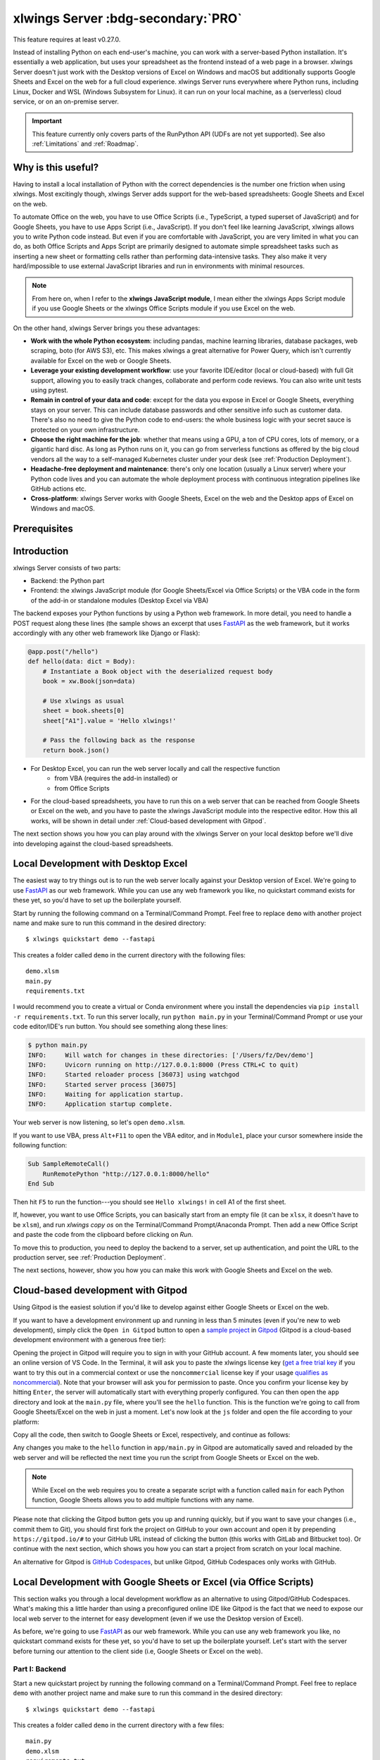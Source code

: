 .. _remote_interpreter:

xlwings Server :bdg-secondary:`PRO`
===================================

This feature requires at least v0.27.0.

Instead of installing Python on each end-user's machine, you can work with a server-based Python installation. It's essentially a web application, but uses your spreadsheet as the frontend instead of a web page in a browser. xlwings Server doesn't just work with the Desktop versions of Excel on Windows and macOS but additionally supports Google Sheets and Excel on the web for a full cloud experience. xlwings Server runs everywhere where Python runs, including Linux, Docker and WSL (Windows Subsystem for Linux). it can run on your local machine, as a (serverless) cloud service, or on an on-premise server.

.. important:: This feature currently only covers parts of the RunPython API (UDFs are not yet supported). See also :ref:`Limitations` and :ref:`Roadmap`.

Why is this useful?
-------------------

Having to install a local installation of Python with the correct dependencies is the number one friction when using xlwings. Most excitingly though, xlwings Server adds support for the web-based spreadsheets: Google Sheets and Excel on the web.

To automate Office on the web, you have to use Office Scripts (i.e., TypeScript, a typed superset of JavaScript) and for Google Sheets, you have to use Apps Script (i.e., JavaScript). If you don't feel like learning JavaScript, xlwings allows you to write Python code instead. But even if you are comfortable with JavaScript, you are very limited in what you can do, as both Office Scripts and Apps Script are primarily designed to automate simple spreadsheet tasks such as inserting a new sheet or formatting cells rather than performing data-intensive tasks. They also make it very hard/impossible to use external JavaScript libraries and run in environments with minimal resources.

.. note:: From here on, when I refer to the **xlwings JavaScript module**, I mean either the xlwings Apps Script module if you use Google Sheets or the xlwings Office Scripts module if you use Excel on the web.

On the other hand, xlwings Server brings you these advantages:

* **Work with the whole Python ecosystem**: including pandas, machine learning libraries, database packages, web scraping, boto (for AWS S3), etc. This makes xlwings a great alternative for Power Query, which isn't currently available for Excel on the web or Google Sheets.
* **Leverage your existing development workflow**: use your favorite IDE/editor (local or cloud-based) with full Git support, allowing you to easily track changes, collaborate and perform code reviews. You can also write unit tests using pytest.
* **Remain in control of your data and code**: except for the data you expose in Excel or Google Sheets, everything stays on your server. This can include database passwords and other sensitive info such as customer data. There's also no need to give the Python code to end-users: the whole business logic with your secret sauce is protected on your own infrastructure.
* **Choose the right machine for the job**: whether that means using a GPU, a ton of CPU cores, lots of memory, or a gigantic hard disc. As long as Python runs on it, you can go from serverless functions as offered by the big cloud vendors all the way to a self-managed Kubernetes cluster under your desk (see :ref:`Production Deployment`).
* **Headache-free deployment and maintenance**: there's only one location (usually a Linux server) where your Python code lives and you can automate the whole deployment process with continuous integration pipelines like GitHub actions etc.
* **Cross-platform**: xlwings Server works with Google Sheets, Excel on the web and the Desktop apps of Excel on Windows and macOS.

Prerequisites
-------------

.. tab-set::
    .. tab-item:: Excel (via VBA)
      :sync: desktop

      * At least xlwings 0.27.0
      * Either the xlwings add-in installed or a workbook that has been set up in standalone mode

    .. tab-item:: Excel (via Office Scripts)
      :sync: excel

      * At least xlwings 0.27.0
      * You need the ``Automate`` tab enabled in order to access Office Scripts. Note that Office Scripts currently requires OneDrive for Business or SharePoint (it's not available on the free office.com), see also `Office Scripts Requirements <https://docs.microsoft.com/en-gb/office/dev/scripts/overview/excel#requirements>`_.
      * The ``fetch`` command in Office Scripts must **not** be disabled by your Microsoft 365 administrator.
      * Note that Office Scripts is available for Excel on the web and more recently also for Desktop Excel if you use Microsoft 365 (macOS and Windows), you may need to be on the beta channel though.

    .. tab-item:: Google Sheets
      :sync: google

      * At least xlwings 0.27.0
      * New sheets: no special requirements.
      * Older sheets: make sure that Chrome V8 runtime is enabled under ``Extensions`` > ``Apps Script`` > ``Project Settings`` > ``Enable Chrome V8 runtime``.

Introduction
------------

xlwings Server consists of two parts:

* Backend: the Python part
* Frontend: the xlwings JavaScript module (for Google Sheets/Excel via Office Scripts) or the VBA code in the form of the add-in or standalone modules (Desktop Excel via VBA)

The backend exposes your Python functions by using a Python web framework. In more detail, you need to handle a POST request along these lines (the sample shows an excerpt that uses `FastAPI <https://fastapi.tiangolo.com/>`_ as the web framework, but it works accordingly with any other web framework like Django or Flask):

.. code-block:: python

    @app.post("/hello")
    def hello(data: dict = Body):
        # Instantiate a Book object with the deserialized request body
        book = xw.Book(json=data)

        # Use xlwings as usual
        sheet = book.sheets[0]
        sheet["A1"].value = 'Hello xlwings!'

        # Pass the following back as the response
        return book.json()

* For Desktop Excel, you can run the web server locally and call the respective function
    * from VBA (requires the add-in installed) or
    * from Office Scripts
* For the cloud-based spreadsheets, you have to run this on a web server that can be reached from Google Sheets or Excel on the web, and you have to paste the xlwings JavaScript module into the respective editor. How this all works, will be shown in detail under :ref:`Cloud-based development with Gitpod`.

The next section shows you how you can play around with the xlwings Server on your local desktop before we'll dive into developing against the cloud-based spreadsheets.

Local Development with Desktop Excel
------------------------------------

The easiest way to try things out is to run the web server locally against your Desktop version of Excel. We're going to use `FastAPI <https://fastapi.tiangolo.com/>`_ as our web framework. While you can use any web framework you like, no quickstart command exists for these yet, so you'd have to set up the boilerplate yourself.

Start by running the following command on a Terminal/Command Prompt. Feel free to replace ``demo`` with another project name and make sure to run this command in the desired directory::

    $ xlwings quickstart demo --fastapi

This creates a folder called ``demo`` in the current directory with the following files::

    demo.xlsm
    main.py
    requirements.txt

I would recommend you to create a virtual or Conda environment where you install the dependencies via ``pip install -r requirements.txt``. To run this server locally, run ``python main.py`` in your Terminal/Command Prompt or use your code editor/IDE's run button. You should see something along these lines:

.. code-block:: text

    $ python main.py
    INFO:     Will watch for changes in these directories: ['/Users/fz/Dev/demo']
    INFO:     Uvicorn running on http://127.0.0.1:8000 (Press CTRL+C to quit)
    INFO:     Started reloader process [36073] using watchgod
    INFO:     Started server process [36075]
    INFO:     Waiting for application startup.
    INFO:     Application startup complete.

Your web server is now listening, so let's open ``demo.xlsm``.

If you want to use VBA, press ``Alt+F11`` to open the VBA editor, and in ``Module1``, place your cursor somewhere inside the following function:

.. code-block:: vb.net

    Sub SampleRemoteCall()
        RunRemotePython "http://127.0.0.1:8000/hello"
    End Sub

Then hit ``F5`` to run the function---you should see ``Hello xlwings!`` in cell A1 of the first sheet.

If, however, you want to use Office Scripts, you can basically start from an empty file (it can be ``xlsx``, it doesn't have to be ``xlsm``), and run `xlwings copy os` on the Terminal/Command Prompt/Anaconda Prompt. Then add a new Office Script and paste the code from the clipboard before clicking on `Run`.

To move this to production, you need to deploy the backend to a server, set up authentication, and point the URL to the production server, see :ref:`Production Deployment`.

The next sections, however, show you how you can make this work with Google Sheets and Excel on the web.

Cloud-based development with Gitpod
-----------------------------------

Using Gitpod is the easiest solution if you'd like to develop against either Google Sheets or Excel on the web.

If you want to have a development environment up and running in less than 5 minutes (even if you're new to web development), simply click the ``Open in Gitpod`` button to open a `sample project <https://github.com/xlwings/xlwings-web-fastapi>`_ in `Gitpod <https://www.gitpod.io>`_ (Gitpod is a cloud-based development environment with a generous free tier):

.. image:: https://gitpod.io/button/open-in-gitpod.svg
   :target: https://gitpod.io/#https://github.com/xlwings/xlwings-server-helloworld-fastapi
   :alt: Open in Gitpod

Opening the project in Gitpod will require you to sign in with your GitHub account. A few moments later, you should see an online version of VS Code. In the Terminal, it will ask you to paste the xlwings license key (`get a free trial key <https://www.xlwings.org/trial>`_ if you want to try this out in a commercial context or use the ``noncommercial`` license key if your usage `qualifies as noncommercial <https://polyformproject.org/licenses/noncommercial/1.0.0>`_). Note that your browser will ask you for permission to paste. Once you confirm your license key by hitting ``Enter``, the server will automatically start with everything properly configured. You can then open the ``app`` directory and look at the ``main.py`` file, where you'll see the ``hello`` function. This is the function we're going to call from Google Sheets/Excel on the web in just a moment. Let's now look at the ``js`` folder and open the file according to your platform:

.. tab-set::
    .. tab-item:: Google Sheets
      :sync: google

      .. code-block:: text

          xlwings_google.js

    .. tab-item:: Excel (via Office Scripts)
      :sync: excel

      .. code-block:: text

          xlwings_excel.ts

Copy all the code, then switch to Google Sheets or Excel, respectively, and continue as follows:

.. tab-set::
    .. tab-item:: Google Sheets
      :sync: google

      Click on ``Extensions`` > ``Apps Script``. This will open a separate browser tab and open a file called ``Code.gs`` with a function stub. Replace this function stub with the copied code from ``xlwings_google.js`` and click on the ``Save`` icon. Then hit the ``Run`` button (the ``hello`` function should be automatically selected in the dropdown to the right of it). If you run this the very first time, Google Sheets will ask you for the permissions it needs. Once approved, the script will run the ``hello`` function and write ``Hello xlwings!`` into cell ``A1``.

      To add a button to a sheet to run this function, switch from the Apps Script editor back to Google Sheets, click on ``Insert`` > ``Drawing`` and draw a rounded rectangle. After hitting ``Save and Close``, the rectangle will appear on the sheet. Select it so that you can click on the 3 dots on the top right of the shape. Select ``Assign Script`` and write ``hello`` in the text box, then hit ``OK``.

    .. tab-item:: Excel (via Office Scripts)
      :sync: excel

      In the ``Automate`` tab, click on ``New Script``. This opens a code editor pane on the right-hand side with a function stub. Replace this function stub with the copied code from ``xlwings_excel.ts``. Make sure to click on ``Save script`` before clicking on ``Run``: the script will run the ``hello`` function and write ``Hello xlwings!`` into cell ``A1``.

      To run this script from a button, click on the 3 dots in the Office Scripts pane (above the script), then select ``+ Add button``.

Any changes you make to the ``hello`` function in ``app/main.py`` in Gitpod are automatically saved and reloaded by the web server and will be reflected the next time you run the script from Google Sheets or Excel on the web.

.. note:: While Excel on the web requires you to create a separate script with a function called ``main`` for each Python function, Google Sheets allows you to add multiple functions with any name.

Please note that clicking the Gitpod button gets you up and running quickly, but if you want to save your changes (i.e., commit them to Git), you should first fork the project on GitHub to your own account and open it by prepending ``https://gitpod.io/#`` to your GitHub URL instead of clicking the button (this works with GitLab and Bitbucket too). Or continue with the next section, which shows you how you can start a project from scratch on your local machine.

An alternative for Gitpod is `GitHub Codespaces <https://github.com/features/codespaces>`_, but unlike Gitpod, GitHub Codespaces only works with GitHub.

Local Development with Google Sheets or Excel (via Office Scripts)
------------------------------------------------------------------

This section walks you through a local development workflow as an alternative to using Gitpod/GitHub Codespaces. What's making this a little harder than using a preconfigured online IDE like Gitpod is the fact that we need to expose our local web server to the internet for easy development (even if we use the Desktop version of Excel).

As before, we're going to use `FastAPI <https://fastapi.tiangolo.com/>`_ as our web framework. While you can use any web framework you like, no quickstart command exists for these yet, so you'd have to set up the boilerplate yourself. Let's start with the server before turning our attention to the client side (i.e, Google Sheets or Excel on the web).

Part I: Backend
***************

Start a new quickstart project by running the following command on a Terminal/Command Prompt. Feel free to replace ``demo`` with another project name and make sure to run this command in the desired directory::

    $ xlwings quickstart demo --fastapi

This creates a folder called ``demo`` in the current directory with a few files::

    main.py
    demo.xlsm
    requirements.txt

I would recommend you to create a virtual or Conda environment where you install the dependencies via ``pip install -r requirements.txt``. In ``app.py``, you'll find the FastAPI boilerplate code and in ``main.py``, you'll find the ``hello`` function that is exposed under the ``/hello`` endpoint.

To run this server locally, run ``python main.py`` in your Terminal/Command Prompt or use your code editor/IDE's run button. You should see something along these lines:

.. code-block:: text

    $ python main.py
    INFO:     Will watch for changes in these directories: ['/Users/fz/Dev/demo']
    INFO:     Uvicorn running on http://127.0.0.1:8000 (Press CTRL+C to quit)
    INFO:     Started reloader process [36073] using watchgod
    INFO:     Started server process [36075]
    INFO:     Waiting for application startup.
    INFO:     Application startup complete.

Your web server is now listening, however, to enable it to communicate with Google Sheets or Excel via Office Scripts, you need to expose the port used by your local server (port 8000 in your example) securely to the internet. There are many free and paid services available to help you do this. One of the more popular ones is `ngrok <https://ngrok.com/>`_ whose free version will do the trick (for a list of ngrok alternatives, see `Awesome Tunneling <https://github.com/anderspitman/awesome-tunneling>`_):

* `ngrok Installation <https://ngrok.com/download>`_
* `ngrok Tutorial <https://ngrok.com/docs>`_

For the sake of this tutorial, let's assume you've installed ngrok, in which case you would run the following on your Terminal/Command Prompt to expose your local server to the public internet::

    $ ngrok http 8000

Note that the number of the port (8000) has to correspond to the port that is configured on your local development server as specified at the bottom of ``main.py``. ngrok will print something along these lines::

    ngrok by @inconshreveable                                                                                (Ctrl+C to quit)

    Session Status                online
    Account                       name@domain.com (Plan: Free)
    Version                       2.3.40
    Region                        United States (us)
    Web Interface                 http://127.0.0.1:4040
    Forwarding                    http://xxxx-xxxx-xx-xx-xxx-xxxx-xxxx-xxxx-xxx.ngrok.io -> http://localhost:8000
    Forwarding                    https://xxxx-xxxx-xx-xx-xxx-xxxx-xxxx-xxxx-xxx.ngrok.io -> http://localhost:8000

To configure the xlwings client in the next step, we'll need the ``https`` version of the Forwarding address that ngrok prints, i.e., ``https://xxxx-xxxx-xx-xx-xxx-xxxx-xxxx-xxxx-xxx.ngrok.io``.

.. note:: When you're not actively developing, you should stop your ngrok session by hitting ``Ctrl-C`` in the Terminal/Command Prompt.

Part II: Frontend
*****************

Now it's time to switch to Google Sheets or Excel! To paste the xlwings JavaScript module, follow these 3 steps:

1. **Copy the xlwings JavaScript module**: On a Terminal/Command Prompt on your local machine, run the following command:

   .. tab-set::
       .. tab-item:: Google Sheets
         :sync: google

         .. code-block:: text

             $ xlwings copy gs

       .. tab-item:: Excel (via Office Scripts)
         :sync: excel

         .. code-block:: text

             $ xlwings copy os

   This will copy the correct xlwings JavaScript module to the clipboard so we can paste it in the next step.

2. **Paste the xlwings JavaScript module**

.. tab-set::
    .. tab-item:: Google Sheets
      :sync: google

      Click on ``Extensions`` > ``Apps Script``. This will open a separate browser tab and open a file called ``Code.gs`` with a function stub. Replace this function stub with the copied code from the previous step and click on the ``Save`` icon. Then hit the ``Run`` button (the ``hello`` function should be automatically selected in the dropdown to the right of it). If you run this the very first time, Google Sheets will ask you for the permissions it needs. Once approved, the script will run the ``hello`` function and write ``Hello xlwings!`` into cell ``A1``.

      To add a button to a sheet to run this function, switch from the Apps Script editor back to Google Sheets, click on ``Insert`` > ``Drawing`` and draw a rounded rectangle. After hitting ``Save and Close``, the rectangle will appear on the sheet. Select it so that you can click on the 3 dots on the top right of the shape. Select ``Assign Script`` and write ``hello`` in the text box, then hit ``OK``.

    .. tab-item:: Excel (via Office Scripts)
      :sync: excel

      In the ``Automate`` tab, click on ``New Script``. This opens a code editor pane on the right-hand side with a function stub. Replace this function stub with the copied code from the previous step. Make sure to click on ``Save script`` before clicking on ``Run``: the script will run the ``hello`` function and write ``Hello xlwings!`` into cell ``A1``.

      To run this script from a button, click on the 3 dots in the Office Scripts pane (above the script), then select ``+ Add button``.

3. **Configuration**: The final step is to configure the xlwings JavaScript module properly, see the next section :ref:`Configuration`.

Configuration
-------------

xlwings can be configured in two ways:

* Via arguments in the ``runPython`` (via Apps Script / Office Scripts) or ``RunRemotePython`` (via VBA) function, respectively.
* Via ``xlwings.conf`` sheet (in this case, the keys are UPPER_CASE with underscore instead of camelCase, see the screenshot below).

If you provide a value via config sheet and via function argument, the function argument wins. Let's see what the available settings are:

* ``url`` (required): This is the full URL of your function. In the above example under :ref:`Local Development with Google Sheets or Excel on the web`, this would be ``https://xxxx-xxxx-xx-xx-xxx-xxxx-xxxx-xxxx-xxx.ngrok.io/hello``, i.e., the ngrok URL **with the /hello endpoint appended**.
* ``auth`` (optional): This is a shortcut to set the ``Authorization`` header. See the section about :ref:`Server Auth <server_auth>` for the options.
* ``headers`` (optional): A dictionary (VBA) or object literal (JS) with name/value pairs. If you set the ``Authorization`` header, the ``auth`` argument will be ignored.
* ``exclude`` (optional): By default, xlwings sends over the complete content of the whole workbook to the server. If you have sheets with big amounts of data, this can make the calls slow or you could even hit a timeout. If your backend doesn't need the content of certain sheets, you can exclude them from being sent over via this setting. Currently, you can only exclude entire sheets as comma-delimited string like so: ``"Sheet1, Sheet2"``.
* ``include`` (optional): It's the counterpart to ``exclude`` and allows you to submit the names of the sheets that you want to send to the server. Like ``exclude``, ``include`` accepts a comma-delimited string, e.g., ``"Sheet1,Sheet2"``.

Configuration Examples: Function Arguments
******************************************

.. tab-set::

    .. tab-item:: Excel (via VBA)
      :sync: desktop

      Using only required arguments:

      .. code-block:: vb.net

        Sub Hello()
            RunRemotePython "http://127.0.0.1:8000/hello", auth:="xxxxxxxxxxxx"
        End Sub

      Additionally providing the ``exclude`` parameter to exclude the content of the ``xlwings.conf`` and ``Sheet1`` sheets:

      .. code-block:: vb.net

        Sub Hello()
            RunRemotePython "http://127.0.0.1:8000/hello", auth:="xxxxxxxxxxxx", exclude:="xlwings.conf, Sheet1"
        End Sub

    .. tab-item:: Excel (via Office Scripts)
      :sync: excel

      Using only required arguments:

      .. code-block:: JavaScript

        async function main(workbook: ExcelScript.Workbook) {
          await runPython(
            workbook,
            "https://xxxx-xxxx-xx-xx-xxx-xxxx-xxxx-xxxx-xxx.ngrok.io/hello",
            { auth: "xxxxxxxxxxxx" }
          );
        }

      Additionally providing the ``exclude`` parameter to exclude the content of the ``xlwings.conf`` and ``Sheet1`` sheets as well as a custom header:

      .. code-block:: JavaScript

        async function main(workbook: ExcelScript.Workbook) {
          await runPython(
            workbook,
            "https://xxxx-xxxx-xx-xx-xxx-xxxx-xxxx-xxxx-xxx.ngrok.io/hello",
            {
              auth: "xxxxxxxxxxxx",
              exclude: "xlwings.conf, Sheet1",
              headers: { MyHeader: "my value" },
            }
          );
        }

    .. tab-item:: Google Sheets
      :sync: google

      Using only required arguments:

      .. code-block:: JavaScript

        function hello() {
          runPython("https://xxxx-xxxx-xx-xx-xxx-xxxx-xxxx-xxxx-xxx.ngrok.io/hello", {
            auth: "xxxxxxxxxxxx",
          });
        }

      Additionally providing the ``exclude`` parameter to exclude the content of the ``xlwings.conf`` and ``Sheet1`` sheets as well as a custom header:

      .. code-block:: JavaScript

        function hello() {
          runPython("https://xxxx-xxxx-xx-xx-xxx-xxxx-xxxx-xxxx-xxx.ngrok.io/hello", {
            auth: "xxxxxxxxxxxx",
            exclude: "xlwings.conf, Sheet1",
            headers: { MyHeader: "my value" },
          });
        }

Configuration Examples: xlwings.conf sheet
******************************************

Create a sheet called ``xlwings.conf`` and fill in key/value pairs like so::

      | A       | B                  |
      --------------------------------
    1 | AUTH    | xxxxxxxxxxxx       |
    2 | EXCLUDE | Sheet1,xlwings.conf|


Production Deployment
---------------------

The xlwings web server can be built with any web framework and can therefore be deployed using any solution capable of running a Python backend or function. Here is a list for inspiration (non-exhaustive):

* **Fully-managed services**: `Heroku <https://www.heroku.com>`_, `Render <https://www.render.com>`_, `Fly.io <https://www.fly.io>`_, etc.
* **Interactive environments**: `PythonAnywhere <https://www.pythonanywhere.com>`_, `Anvil <https://www.anvil.works>`_, etc.
* **Serverless functions**: `AWS Lambda <https://aws.amazon.com/lambda/>`_, `Azure Functions <https://azure.microsoft.com/en-us/services/functions/>`_, `Google Cloud Functions <https://cloud.google.com/functions>`_, `Vercel <https://vercel.com>`_, etc.
* **Virtual Machines**: `DigitalOcean <https://digitalocean.com>`_, `vultr <https://www.vultr.com>`_, `Linode <https://www.linode.com/>`_, `AWS EC2 <https://aws.amazon.com/ec2/>`_, `Microsoft Azure VM <https://azure.microsoft.com/en-us/services/virtual-machines/>`_, `Google Cloud Compute Engine <https://cloud.google.com/compute>`_, etc.
* **Corporate servers**: Anything will work (including Kubernetes) as long as the respective endpoints can be accessed from your spreadsheet app.

.. important::
    For production deployments, make sure to set up authentication, see :ref:`Server Auth <server_auth>`.

Triggers
--------

.. tab-set::
    .. tab-item:: Google Sheets
      :sync: google

      For Google Sheets, you can take advantage of the integrated Triggers (accessible from the menu on the left-hand side of the Apps Script editor). You can trigger your xlwings functions on a schedule or by an event, such as opening or editing a sheet.

    .. tab-item:: Excel (via Office Scripts)
      :sync: excel

      Normally, you would use Power Automate to achieve similar things as with Google Sheets Triggers, but unfortunately, Power Automate can't run Office Scripts that contain a ``fetch`` command like xlwings does, so for the time being, you can only trigger xlwings calls manually on Excel on the web. Alternatively, you can open your Excel file with Google Sheets and leverage the Triggers that Google Sheets offers. This, however, requires you to store your Excel file on Google Drive.

Limitations
-----------

* Currently, only a subset of the xlwings API is covered, mainly the Range and Sheet classes with a focus on reading and writing values and sending pictures (including Matplotlib plots). This, however, includes full support for type conversion including pandas DataFrames, NumPy arrays, datetime objects, etc.
* You are moving within the web's request/response cycle, meaning that values that you write to a range will only be written back to Google Sheets/Excel once the function call returns. Put differently, you'll get the state of the sheets at the moment the call was initiated, but you can't read from a cell you've just written to until the next call.
* You will need to use the same xlwings version for the Python package and the JavaScript module, otherwise, the server will raise an error.
* Currently, custom functions (a.k.a. user-defined functions or UDFs) are not supported.
* For users with no experience in web development, this documentation may not be quite good enough just yet.

Platform-specific limitations:

.. tab-set::
    .. tab-item:: Google Sheets
      :sync: google

      * `Quotas for Google Services <https://developers.google.com/apps-script/guides/services/quotas>`_ apply.

    .. tab-item:: Excel on the web
      :sync: excel

      * xlwings relies on the ``fetch`` command in Office Scripts that cannot be used via Power Automate and that can be disabled by your Microsoft 365 administrator.
      * While Excel on the web feels generally slow, it seems to have an extreme lag depending on where in the world you open the browser with Excel on the web. For example, a hello world call takes ~4.5s if you open a browser in Amsterdam/Netherlands while it takes ~8.5s if you do it Buenos Aires/Argentina.
      * `Platform limits with Office Scripts <https://docs.microsoft.com/en-us/office/dev/scripts/testing/platform-limits>`_ apply.

Roadmap
-------

* Complete the RunPython API by adding features that currently aren't supported yet, e.g., charts, shapes, names collections, tables, etc.
* Add support for UDFs/custom functions.
* Improve efficiency.
